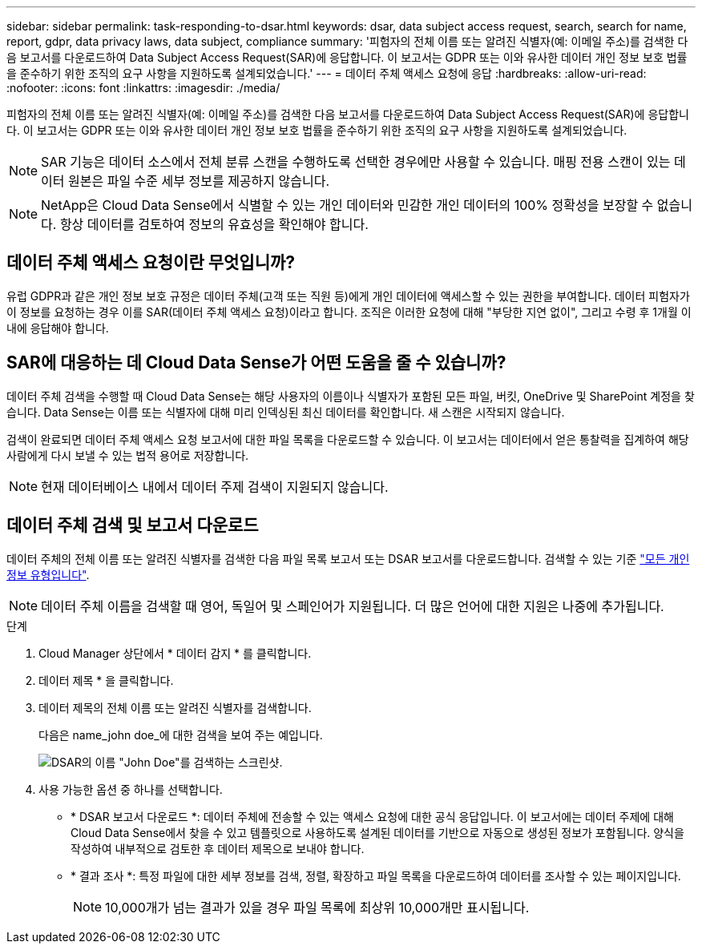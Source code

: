 ---
sidebar: sidebar 
permalink: task-responding-to-dsar.html 
keywords: dsar, data subject access request, search, search for name, report, gdpr, data privacy laws, data subject, compliance 
summary: '피험자의 전체 이름 또는 알려진 식별자(예: 이메일 주소)를 검색한 다음 보고서를 다운로드하여 Data Subject Access Request(SAR)에 응답합니다. 이 보고서는 GDPR 또는 이와 유사한 데이터 개인 정보 보호 법률을 준수하기 위한 조직의 요구 사항을 지원하도록 설계되었습니다.' 
---
= 데이터 주체 액세스 요청에 응답
:hardbreaks:
:allow-uri-read: 
:nofooter: 
:icons: font
:linkattrs: 
:imagesdir: ./media/


[role="lead"]
피험자의 전체 이름 또는 알려진 식별자(예: 이메일 주소)를 검색한 다음 보고서를 다운로드하여 Data Subject Access Request(SAR)에 응답합니다. 이 보고서는 GDPR 또는 이와 유사한 데이터 개인 정보 보호 법률을 준수하기 위한 조직의 요구 사항을 지원하도록 설계되었습니다.


NOTE: SAR 기능은 데이터 소스에서 전체 분류 스캔을 수행하도록 선택한 경우에만 사용할 수 있습니다. 매핑 전용 스캔이 있는 데이터 원본은 파일 수준 세부 정보를 제공하지 않습니다.


NOTE: NetApp은 Cloud Data Sense에서 식별할 수 있는 개인 데이터와 민감한 개인 데이터의 100% 정확성을 보장할 수 없습니다. 항상 데이터를 검토하여 정보의 유효성을 확인해야 합니다.



== 데이터 주체 액세스 요청이란 무엇입니까?

유럽 GDPR과 같은 개인 정보 보호 규정은 데이터 주체(고객 또는 직원 등)에게 개인 데이터에 액세스할 수 있는 권한을 부여합니다. 데이터 피험자가 이 정보를 요청하는 경우 이를 SAR(데이터 주체 액세스 요청)이라고 합니다. 조직은 이러한 요청에 대해 "부당한 지연 없이", 그리고 수령 후 1개월 이내에 응답해야 합니다.



== SAR에 대응하는 데 Cloud Data Sense가 어떤 도움을 줄 수 있습니까?

데이터 주체 검색을 수행할 때 Cloud Data Sense는 해당 사용자의 이름이나 식별자가 포함된 모든 파일, 버킷, OneDrive 및 SharePoint 계정을 찾습니다. Data Sense는 이름 또는 식별자에 대해 미리 인덱싱된 최신 데이터를 확인합니다. 새 스캔은 시작되지 않습니다.

검색이 완료되면 데이터 주체 액세스 요청 보고서에 대한 파일 목록을 다운로드할 수 있습니다. 이 보고서는 데이터에서 얻은 통찰력을 집계하여 해당 사람에게 다시 보낼 수 있는 법적 용어로 저장합니다.


NOTE: 현재 데이터베이스 내에서 데이터 주제 검색이 지원되지 않습니다.



== 데이터 주체 검색 및 보고서 다운로드

데이터 주체의 전체 이름 또는 알려진 식별자를 검색한 다음 파일 목록 보고서 또는 DSAR 보고서를 다운로드합니다. 검색할 수 있는 기준 link:reference-private-data-categories.html#types-of-personal-data["모든 개인 정보 유형입니다"^].


NOTE: 데이터 주체 이름을 검색할 때 영어, 독일어 및 스페인어가 지원됩니다. 더 많은 언어에 대한 지원은 나중에 추가됩니다.

.단계
. Cloud Manager 상단에서 * 데이터 감지 * 를 클릭합니다.
. 데이터 제목 * 을 클릭합니다.
. 데이터 제목의 전체 이름 또는 알려진 식별자를 검색합니다.
+
다음은 name_john doe_에 대한 검색을 보여 주는 예입니다.

+
image:screenshot_dsar_search.gif["DSAR의 이름 \"John Doe\"를 검색하는 스크린샷."]

. 사용 가능한 옵션 중 하나를 선택합니다.
+
** * DSAR 보고서 다운로드 *: 데이터 주체에 전송할 수 있는 액세스 요청에 대한 공식 응답입니다. 이 보고서에는 데이터 주제에 대해 Cloud Data Sense에서 찾을 수 있고 템플릿으로 사용하도록 설계된 데이터를 기반으로 자동으로 생성된 정보가 포함됩니다. 양식을 작성하여 내부적으로 검토한 후 데이터 제목으로 보내야 합니다.
** * 결과 조사 *: 특정 파일에 대한 세부 정보를 검색, 정렬, 확장하고 파일 목록을 다운로드하여 데이터를 조사할 수 있는 페이지입니다.
+

NOTE: 10,000개가 넘는 결과가 있을 경우 파일 목록에 최상위 10,000개만 표시됩니다.




